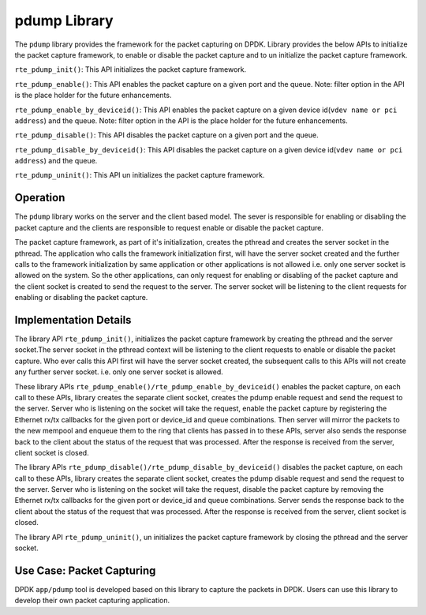 ..  BSD LICENSE
    Copyright(c) 2016 Intel Corporation. All rights reserved.
    All rights reserved.

    Redistribution and use in source and binary forms, with or without
    modification, are permitted provided that the following conditions
    are met:

    * Redistributions of source code must retain the above copyright
    notice, this list of conditions and the following disclaimer.
    * Redistributions in binary form must reproduce the above copyright
    notice, this list of conditions and the following disclaimer in
    the documentation and/or other materials provided with the
    distribution.
    * Neither the name of Intel Corporation nor the names of its
    contributors may be used to endorse or promote products derived
    from this software without specific prior written permission.

    THIS SOFTWARE IS PROVIDED BY THE COPYRIGHT HOLDERS AND CONTRIBUTORS
    "AS IS" AND ANY EXPRESS OR IMPLIED WARRANTIES, INCLUDING, BUT NOT
    LIMITED TO, THE IMPLIED WARRANTIES OF MERCHANTABILITY AND FITNESS FOR
    A PARTICULAR PURPOSE ARE DISCLAIMED. IN NO EVENT SHALL THE COPYRIGHT
    OWNER OR CONTRIBUTORS BE LIABLE FOR ANY DIRECT, INDIRECT, INCIDENTAL,
    SPECIAL, EXEMPLARY, OR CONSEQUENTIAL DAMAGES (INCLUDING, BUT NOT
    LIMITED TO, PROCUREMENT OF SUBSTITUTE GOODS OR SERVICES; LOSS OF USE,
    DATA, OR PROFITS; OR BUSINESS INTERRUPTION) HOWEVER CAUSED AND ON ANY
    THEORY OF LIABILITY, WHETHER IN CONTRACT, STRICT LIABILITY, OR TORT
    (INCLUDING NEGLIGENCE OR OTHERWISE) ARISING IN ANY WAY OUT OF THE USE
    OF THIS SOFTWARE, EVEN IF ADVISED OF THE POSSIBILITY OF SUCH DAMAGE.

.. _Pdump_Library:

pdump Library
=============

The ``pdump`` library provides the framework for the packet capturing on DPDK.
Library provides the below APIs to initialize the packet capture framework, to enable
or disable the packet capture and to un initialize the packet capture framework.

``rte_pdump_init()``:
This API initializes the packet capture framework.

``rte_pdump_enable()``:
This API enables the packet capture on a given port and the queue.
Note: filter option in the API is the place holder for the future enhancements.

``rte_pdump_enable_by_deviceid()``:
This API enables the packet capture on a given device id(``vdev name or pci address``) and the queue.
Note: filter option in the API is the place holder for the future enhancements.

``rte_pdump_disable()``:
This API disables the packet capture on a given port and the queue.

``rte_pdump_disable_by_deviceid()``:
This API disables the packet capture on a given device id(``vdev name or pci address``) and the queue.

``rte_pdump_uninit()``:
This API un initializes the packet capture framework.


Operation
---------

The ``pdump`` library works on the server and the client based model. The sever is responsible for enabling or
disabling the packet capture and the clients are responsible to request enable or disable the packet capture.

The packet capture framework, as part of it's initialization, creates the pthread and creates the server socket in
the pthread. The application who calls the framework initialization first, will have the server socket created and
the further calls to the framework initialization by same application or other applications is not allowed i.e. only
one server socket is allowed on the system. So the other applications, can only request for enabling or disabling of
the packet capture and the client socket is created to send the request to the server. The server socket will be
listening to the client requests for enabling or disabling the packet capture.


Implementation Details
----------------------

The library API ``rte_pdump_init()``, initializes the packet capture framework by creating the pthread and the server
socket.The server socket in the pthread context will be listening to the client requests to enable or disable the
packet capture. Who ever calls this API first will have the server socket created, the subsequent calls to this APIs
will not create any further server socket. i.e. only one server socket is allowed.

These library APIs ``rte_pdump_enable()/rte_pdump_enable_by_deviceid()`` enables the packet capture, on each call to
these APIs, library creates the separate client socket, creates the pdump enable request and send the request to the
server. Server who is listening on the socket will take the request, enable the packet capture by registering the
Ethernet rx/tx callbacks for the given port or device_id and queue combinations. Then server will mirror the packets
to the new mempool and enqueue them to the ring that clients has passed in to these APIs, server also sends the response
back to the client about the status of the request that was processed. After the response is received from the server,
client socket is closed.

The library APIs ``rte_pdump_disable()/rte_pdump_disable_by_deviceid()`` disables the packet capture, on each call to
these APIs, library creates the separate client socket, creates the pdump disable request and send the request to the
server. Server who is listening on the socket will take the request, disable the packet capture by removing the
Ethernet rx/tx callbacks for the given port or device_id and queue combinations. Server sends the response back to the
client about the status of the request that was processed. After the response is received from the server, client
socket is closed.

The library API ``rte_pdump_uninit()``, un initializes the packet capture framework by closing the pthread and the
server socket.


Use Case: Packet Capturing
--------------------------

DPDK ``app/pdump`` tool is developed based on this library to capture the packets in DPDK.
Users can use this library to develop their own packet capturing application.
